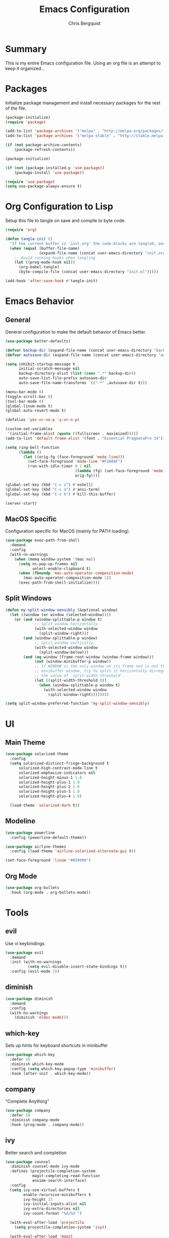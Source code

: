 #+TITLE: Emacs Configuration
#+AUTHOR: Chris Bergquist

* Summary
This is my entire Emacs configuration file. Using an org file is an attempt to keep it organized...

* Packages
Initialize package management and install necessary packages for the rest of the file.

#+BEGIN_SRC emacs-lisp :tangle yes
  (package-initialize)
  (require 'package)

  (add-to-list 'package-archives '("melpa" . "http://melpa.org/packages/"))
  (add-to-list 'package-archives '("melpa-stable" . "http://stable.melpa.org/packages/"))

  (if (not package-archive-contents)
      (package-refresh-contents))

  (package-initialize)

  (if (not (package-installed-p 'use-package))
      (package-install 'use-package))

  (require 'use-package)
  (setq use-package-always-ensure t)
#+END_SRC

* Org Configuration to Lisp
Setup this file to tangle on save and compile to byte code.

#+BEGIN_SRC emacs-lisp :tangle yes
  (require 'org)

  (defun tangle-init ()
    "If the current buffer is 'init.org' the code-blocks are tangled, and the tangled file is compiled."
    (when (equal (buffer-file-name)
                 (expand-file-name (concat user-emacs-directory "init.org")))
      ;; Avoid running hooks when tangling
      (let ((prog-mode-hook nil))
        (org-babel-tangle)
        (byte-compile-file (concat user-emacs-directory "init.el")))))

  (add-hook 'after-save-hook #'tangle-init)
#+END_SRC

* Emacs Behavior
** General
   General configuration to make the default behavior of Emacs better.

#+BEGIN_SRC emacs-lisp :tangle yes
  (use-package better-defaults)

  (defvar backup-dir (expand-file-name (concat user-emacs-directory "backup/")))
  (defvar autosave-dir (expand-file-name (concat user-emacs-directory "autosave/")))

  (setq inhibit-startup-message t
        initial-scratch-message nil
        backup-directory-alist (list (cons ".*" backup-dir))
        auto-save-list-file-prefix autosave-dir
        auto-save-file-name-transforms `((".*" ,autosave-dir t)))

  (menu-bar-mode 0)
  (toggle-scroll-bar 0)
  (tool-bar-mode 0)
  (global-linum-mode t)
  (global-auto-revert-mode t)

  (defalias 'yes-or-no-p 'y-or-n-p)

  (custom-set-variables
   '(initial-frame-alist (quote ((fullscreen . maximized)))))
  (add-to-list 'default-frame-alist '(font . "Essential PragmataPro 14"))

  (setq ring-bell-function
        (lambda ()
          (let ((orig-fg (face-foreground 'mode-line)))
            (set-face-foreground 'mode-line "#F2804F")
            (run-with-idle-timer 0.1 nil
                                 (lambda (fg) (set-face-foreground 'mode-line fg))
                                 orig-fg))))

  (global-set-key (kbd "C-c s") #'eshell)
  (global-set-key (kbd "C-c a") #'ansi-term)
  (global-set-key (kbd "C-x k") #'kill-this-buffer)

  (server-start)
#+END_SRC

** MacOS Specific
   Configuration specific for MacOS (mainly for PATH loading).

   #+BEGIN_SRC emacs-lisp :tangle yes
     (use-package exec-path-from-shell
       :demand
       :config
       (with-no-warnings
         (when (memq window-system '(mac ns))
           (setq ns-pop-up-frames nil
                 select-enable-clipboard t)
           (when (fboundp 'mac-auto-operator-composition-mode)
             (mac-auto-operator-composition-mode 1))
           (exec-path-from-shell-initialize))))
   #+END_SRC

** Split Windows
   #+BEGIN_SRC emacs-lisp :tangle yes
     (defun my-split-window-sensibly (&optional window)
       (let ((window (or window (selected-window))))
         (or (and (window-splittable-p window t)
                  ;; Split window horizontally.
                  (with-selected-window window
                    (split-window-right)))
             (and (window-splittable-p window)
                  ;; Split window vertically.
                  (with-selected-window window
                    (split-window-below)))
             (and (eq window (frame-root-window (window-frame window)))
                  (not (window-minibuffer-p window))
                  ;; If WINDOW is the only window on its frame and is not the
                  ;; minibuffer window, try to split it horizontally disregarding
                  ;; the value of `split-width-threshold'.
                  (let ((split-width-threshold 0))
                    (when (window-splittable-p window t)
                      (with-selected-window window
                        (split-window-right))))))))

     (setq split-window-preferred-function 'my-split-window-sensibly)
   #+END_SRC
* UI
** Main Theme

   #+BEGIN_SRC emacs-lisp :tangle yes
     (use-package solarized-theme
       :config
       (setq solarized-distinct-fringe-background t
           solarized-high-contrast-mode-line t
           solarized-emphasize-indicators nil
           solarized-height-minus-1 1.0
           solarized-height-plus-1 1.0
           solarized-height-plus-2 1.0
           solarized-height-plus-3 1.0
           solarized-height-plus-4 1.0)

       (load-theme 'solarized-dark t))
   #+END_SRC

** Modeline

   #+BEGIN_SRC emacs-lisp :tangle yes
     (use-package powerline
       :config (powerline-default-theme))

     (use-package airline-themes
       :config (load-theme 'airline-solarized-alternate-gui t))

     (set-face-foreground 'linum "#859900")
   #+END_SRC

** Org Mode

   #+BEGIN_SRC emacs-lisp :tangle yes
     (use-package org-bullets
       :hook (org-mode . org-bullets-mode))
   #+END_SRC

* Tools
** evil
   Use vi keybindings

   #+BEGIN_SRC emacs-lisp :tangle no
     (use-package evil
       :demand
       :init (with-no-warnings
               (setq evil-disable-insert-state-bindings t))
       :config (evil-mode 1))
   #+END_SRC
** diminish

   #+BEGIN_SRC emacs-lisp :tangle yes
     (use-package diminish
       :demand
       :config
       (with-no-warnings
         (diminish 'eldoc-mode)))
   #+END_SRC

** which-key
   Sets up hints for keyboard shortcuts in minibuffer

   #+BEGIN_SRC emacs-lisp :tangle yes
     (use-package which-key
       :defer 10
       :diminish which-key-mode
       :config (setq which-key-popup-type 'minibuffer)
       :hook (after-init . which-key-mode))
   #+END_SRC

** company
   "Complete Anything"

   #+BEGIN_SRC emacs-lisp :tangle yes
     (use-package company
       :defer 10
       :diminish company-mode
       :hook (prog-mode . company-mode))
   #+END_SRC

** ivy
   Better search and completion

   #+BEGIN_SRC emacs-lisp :tangle yes
     (use-package counsel
       :diminish counsel-mode ivy-mode
       :defines (projectile-completion-system
                 magit-completing-read-function
                 ensime-search-interface)
       :config
       (setq ivy-use-virtual-buffers t
             enable-recursive-minibuffers t
             ivy-height 15
             ivy-initial-inputs-alist nil
             ivy-extra-directories nil
             ivy-count-format "%d/%d ")

       (with-eval-after-load 'projectile
         (setq projectile-completion-system 'ivy))

       (with-eval-after-load 'magit
         (setq magit-completing-read-function 'ivy-completing-read))
       (with-eval-after-load 'ensime
         (setq ensime-search-interface 'ivy))
       :hook ((after-init . ivy-mode)
              (ivy-mode . counsel-mode))
       :bind (("C-s" . swiper)
              ("C-c C-r" . ivy-resume)
              ("C-c g" . counsel-git)
              ("C-c j" . counsel-git-grep)
              :map minibuffer-local-map
              ("C-r" . counsel-minibuffer-history)
              :map ivy-minibuffer-map
              ("<return>" . ivy-alt-done)))

     (use-package ivy-rich
       :after counsel
       :diminish ivy-rich-mode
       :hook (ivy-mode . ivy-rich-mode)
       :config
       (with-no-warnings
         (setq ivy-format-function #'ivy-format-function-line)))
   #+END_SRC

** magit
   Git support at its finest

   #+BEGIN_SRC emacs-lisp :tangle yes
     (use-package magit
       :bind (("C-c m" . magit-status)))
   #+END_SRC

** projectile
   project management

   #+BEGIN_SRC emacs-lisp :tangle yes
     (use-package projectile
       :defer 5
       :diminish projectile-mode
       :config
       (with-no-warnings
         (projectile-mode 1)))

     (use-package counsel-projectile
       :bind (("C-c p p" . counsel-projectile-switch-project)
              ("C-c p f" . counsel-projectile-find-file)
              ("C-c p k" . projectile-kill-buffers))
       :diminish counsel-projectile-mode
       :config
       (with-no-warnings
         (counsel-projectile-mode 1)))
   #+END_SRC
** tramp
   Configuration for working with remote hosts

   #+BEGIN_SRC emacs-lisp :tangle yes
     (customize-set-variable
      'tramp-password-prompt-regexp
      (concat
       "^.*"
       (regexp-opt
        '("passphrase" "Passphrase"
          "password" "Password"
          "verification" "Verification")
        t)
       ".*:\0? *"))
   #+END_SRC

** ansi-term (zsh)
   Setup Emacs to use zsh by default and some key-bindings for terminal in Emacs

   #+BEGIN_SRC emacs-lisp :tangle yes
   (with-no-warnings
     (eval-after-load "term"
       '(define-key term-raw-map (kbd "C-c C-y") #'term-paste)))
   #+END_SRC

** multiple-cursors
   #+BEGIN_SRC emacs-lisp :tangle yes
     (use-package multiple-cursors
       :diminish
       :ensure
       :config
       (global-set-key (kbd "C-S-c C-S-c") 'mc/edit-lines)
       (global-set-key (kbd "C->") 'mc/mark-next-like-this)
       (global-set-key (kbd "C-<") 'mc/mark-previous-like-this)
       (global-set-key (kbd "C-c C-<") 'mc/mark-all-like-this))
   #+END_SRC
** git gutter
   #+BEGIN_SRC emacs-lisp :tangle yes
     (use-package git-gutter-fringe
       :diminish git-gutter-mode
       :config
       (global-git-gutter-mode +1))
   #+END_SRC
* Development
** Editor
   General editor configuration

   #+BEGIN_SRC emacs-lisp :tangle yes
     (use-package rainbow-delimiters
       :hook (prog-mode . rainbow-delimiters-mode))

     (electric-pair-mode 1)

     (add-hook 'before-save-hook 'delete-trailing-whitespace)

     (setq-default indent-tabs-mode nil
                   tab-width 4)
     (defvaralias 'c-basic-offset 'tab-width)
     (defvaralias 'cperl-indent-level 'tab-width)

     (use-package flycheck
       :diminish flycheck-mode
       :hook (prog-mode . flycheck-mode))

     (use-package flycheck-inline
       :hook (flycheck-mode . flycheck-inline-mode))

     ;(use-package gud)

     (use-package dockerfile-mode
       :mode ("\\Dockerfile*\\'" . dockerfile-mode))

     (use-package gitignore-mode
       :mode ("\\gitignore\\'" . gitignore-mode))

     (use-package json-mode
       :mode ("\\.json\\'" . json-mode))

     (use-package web-mode
       :mode ("\\.html\\'" . web-mode))

     (use-package yaml-mode
       :mode ("\\.yml\\'" . yaml-mode))
   #+END_SRC
** Scala
   Using ENSIME to support Scala development

   #+BEGIN_SRC emacs-lisp :tangle yes
     (use-package ensime
       :hook (scala-mode . ensime)
       :config
       (with-no-warnings
         (setq ensime-startup-notification nil)

         (defun ensime-sbt-do-fmt ()
           "WORKAROUND "
           (interactive)
           (sbt:command "fmt"))

         (bind-key "C-c C-b F" #'ensime-sbt-do-fmt scala-mode-map)

         (defun ensime-sbt-do-fmt-only ()
           "Format single file."
           (interactive)
           (sbt:command (concat "scalafmtOnly " buffer-file-name) 0)
           (other-window -1))

         (bind-key "C-c C-b f" #'ensime-sbt-do-fmt-only scala-mode-map)))
   #+END_SRC

** Rust
   Using RLS and flycheck-rust for Rust support

   #+BEGIN_SRC emacs-lisp :tangle yes
     (use-package rust-mode
       :mode ("\\.rs\\'" . rust-mode)
       :config (setq rust-format-on-save t))

     (use-package flycheck-rust
       :after flycheck
       :hook (flycheck-mode . flycheck-rust-setup))

     (use-package racer
       :after rust-mode company
       :diminish racer-mode
       :hook (rust-mode . racer-mode))

     (use-package cargo
       :after rust-mode
       :diminish cargo-minor-mode
       :hook (rust-mode . cargo-minor-mode))
   #+END_SRC
** Golang
   Supporting golang

   #+BEGIN_SRC emacs-lisp :tangle no
     (use-package go-mode
       :mode ("\\.go\\'" . go-mode)
       :hook (go-mode . gofmt-before-save)
       :bind (("M-." . godef-jump)
              ("M-," . pop-tag-mark))
       :config
       (add-hook 'flycheck-mode-hook #'flycheck-gometalinter-setup))

     (use-package company-go
       :demand
       :config (set (make-local-variable 'company-backends) '(company-go)))


     ;; (use-package go-playground)
     ;; (use-package gorepl-mode)
     ;; (use-package  go-dlv)
   #+END_SRC
** Python
   Configuration to support python development

   #+BEGIN_SRC emacs-lisp :tangle yes
     (use-package elpy
       :diminish elpy-mode
       :config
       (with-no-warnings
         (elpy-enable)
         (setq elpy-modules (delq 'elpy-module-flymake elpy-modules))))
   #+END_SRC
